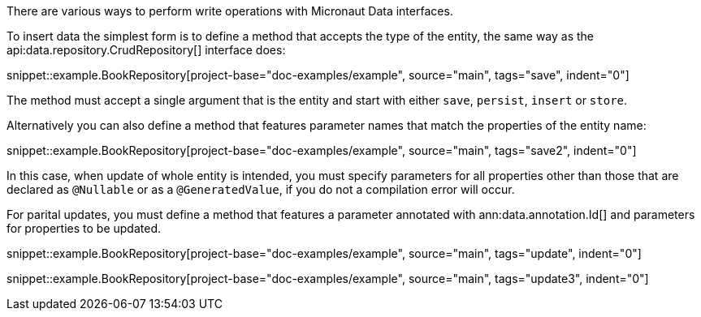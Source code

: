There are various ways to perform write operations with Micronaut Data interfaces.

To insert data the simplest form is to define a method that accepts the type of the entity, the same way as the api:data.repository.CrudRepository[] interface does:

snippet::example.BookRepository[project-base="doc-examples/example", source="main", tags="save", indent="0"]

The method must accept a single argument that is the entity and start with either `save`, `persist`, `insert` or `store`.

Alternatively you can also define a method that features parameter names that match the properties of the entity name:

snippet::example.BookRepository[project-base="doc-examples/example", source="main", tags="save2", indent="0"]

In this case, when update of whole entity is intended, you must specify parameters for all properties other than those that are declared as `@Nullable` or as a `@GeneratedValue`, if you do not a compilation error will occur.

For parital updates, you must define a method that features a parameter annotated with ann:data.annotation.Id[] and parameters for properties to be updated.

snippet::example.BookRepository[project-base="doc-examples/example", source="main", tags="update", indent="0"]

snippet::example.BookRepository[project-base="doc-examples/example", source="main", tags="update3", indent="0"]
